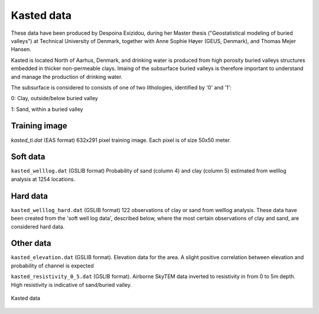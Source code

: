########### 
Kasted data
###########

These data have been produced by Despoina Exizidou, during her Master thesis ("Geostatistical modeling of buried valleys") at Technical University of Denmark, together with
Anne Sophie Høyer (GEUS, Denmark), and Thomas Mejer Hansen.

Kasted is located North of Aarhus, Denmark, and drinking water is produced from high porosity buried valleys structures embedded in thicker non-permeable clays. Imaing of the subsurface buried valleys is therefore important to understand and manage the production of drinking water.

The subsurface is considered to consists of one of two lithologies, identified by '0' and '1':

0: Clay, outside/below buried valley

1: Sand, within a buried valley 



Training image
##############

`kasted_ti.dat` (EAS format) 632x291 pixel training image. Each pixel is of size 50x50 meter.


Soft data
#########

``kasted_welllog.dat`` (GSLIB format) Probability of sand (column 4) and clay (column 5) estimated from welllog analysis at 1254 locations.


Hard data
#########
``kasted_welllog_hard.dat`` (GSLIB format) 122 observations of clay or sand from welllog analysis. These data have been created from the 'soft well log data', described below, where the most certain observations of clay and sand, are considered hard data.  


Other data
##########

``kasted_elevation.dat`` (GSLIB format). Elevation data for the area. A slight positive correlation between elevation and probability of channel is expected


``kasted_resistivity_0_5.dat`` (GSLIB format). Airborne SkyTEM data inverted to resistivity in from 0 to 5m depth. High resistivity is indicative of sand/buried valley.



.. figure:: kasted_data.png
    :width: 200px
    :align: center
    :height: 100px
    :alt: alternate text
    :figclass: align-center

    Kasted data

    
